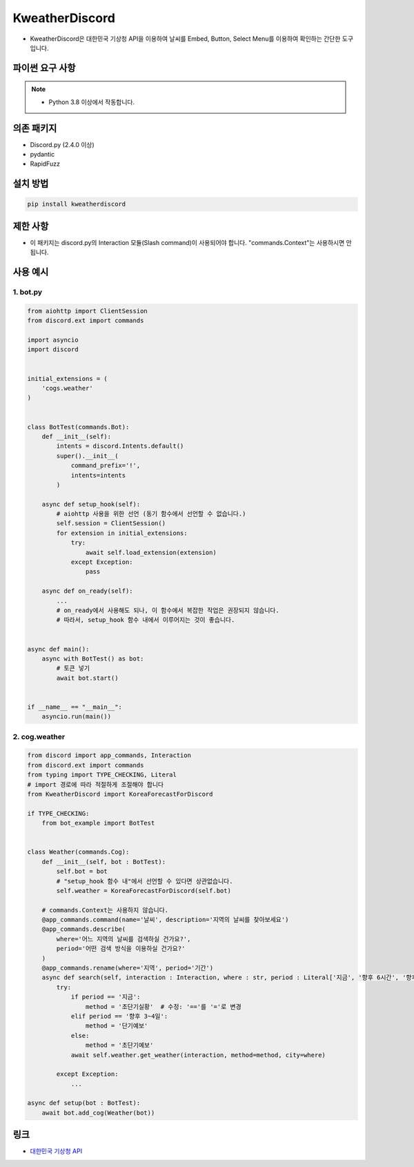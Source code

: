 KweatherDiscord
===============

- KweatherDiscord은 대한민국 기상청 API을 이용하여 날씨를 Embed, Button, Select Menu를 이용하여 확인하는 간단한 도구입니다.


파이썬 요구 사항
------------------

.. note::
   - Python 3.8 이상에서 작동합니다.


의존 패키지
----------------
- Discord.py (2.4.0 이상)
- pydantic
- RapidFuzz

설치 방법
--------------

.. code:: sh

    pip install kweatherdiscord


제한 사항
-------------
- 이 패키지는 discord.py의 Interaction 모듈(Slash command)이 사용되어야 합니다. "commands.Context"는 사용하시면 안 됩니다.


사용 예시
-------------

1. bot.py
~~~~~~~~~~~~

.. code:: py

    from aiohttp import ClientSession
    from discord.ext import commands

    import asyncio
    import discord


    initial_extensions = (
        'cogs.weather'
    )


    class BotTest(commands.Bot):
        def __init__(self):
            intents = discord.Intents.default()
            super().__init__(
                command_prefix='!',
                intents=intents
            )
        
        async def setup_hook(self):
            # aiohttp 사용을 위한 선언 (동기 함수에서 선언할 수 없습니다.)
            self.session = ClientSession()
            for extension in initial_extensions:
                try:
                    await self.load_extension(extension)
                except Exception:
                    pass
        
        async def on_ready(self):
            ...
            # on_ready에서 사용해도 되나, 이 함수에서 복잡한 작업은 권장되지 않습니다.
            # 따라서, setup_hook 함수 내에서 이루어지는 것이 좋습니다.


    async def main():
        async with BotTest() as bot:
            # 토큰 넣기
            await bot.start()


    if __name__ == "__main__":
        asyncio.run(main())

2. cog.weather
~~~~~~~~~~~~~~~~

.. code:: py

    from discord import app_commands, Interaction
    from discord.ext import commands
    from typing import TYPE_CHECKING, Literal
    # import 경로에 따라 적절하게 조절해야 합니다
    from KweatherDiscord import KoreaForecastForDiscord

    if TYPE_CHECKING:
        from bot_example import BotTest


    class Weather(commands.Cog):
        def __init__(self, bot : BotTest):
            self.bot = bot
            # "setup_hook 함수 내"에서 선언할 수 있다면 상관없습니다.
            self.weather = KoreaForecastForDiscord(self.bot)
        
        # commands.Context는 사용하지 않습니다.
        @app_commands.command(name='날씨', description='지역의 날씨를 찾아보세요')
        @app_commands.describe(
            where='어느 지역의 날씨를 검색하실 건가요?',
            period='어떤 검색 방식을 이용하실 건가요?'
        )
        @app_commands.rename(where='지역', period='기간')
        async def search(self, interaction : Interaction, where : str, period : Literal['지금', '향후 6시간', '향후 3~4일']):
            try:
                if period == '지금':
                    method = '초단기실황'  # 수정: '=='를 '='로 변경
                elif period == '향후 3~4일':
                    method = '단기예보'
                else:
                    method = '초단기예보'
                await self.weather.get_weather(interaction, method=method, city=where)
                
            except Exception:
                ...

    async def setup(bot : BotTest):
        await bot.add_cog(Weather(bot))


링크
--------

- `대한민국 기상청 API <https://www.data.go.kr/tcs/dss/selectApiDataDetailView.do?publicDataPk=15084084>`_